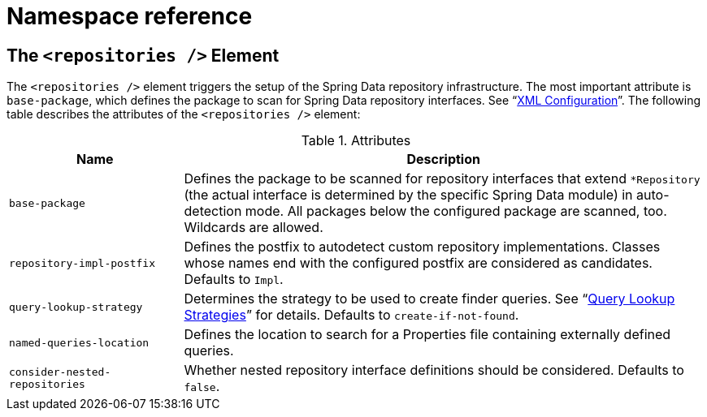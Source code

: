 [[repositories.namespace-reference]]
[appendix]
[[namespace-reference]]
= Namespace reference
:page-section-summary-toc: 1

[[populator.namespace-dao-config]]
== The `<repositories />` Element
The `<repositories />` element triggers the setup of the Spring Data repository infrastructure. The most important attribute is `base-package`, which defines the package to scan for Spring Data repository interfaces. See "`xref:repositories/create-instances.adoc#repositories.create-instances.xml[XML Configuration]`". The following table describes the attributes of the `<repositories />` element:

.Attributes
[options="header", cols="1,3"]
|===============
|Name|Description
|`base-package`|Defines the package to be scanned for repository interfaces that extend `*Repository` (the actual interface is determined by the specific Spring Data module) in auto-detection mode. All packages below the configured package are scanned, too. Wildcards are allowed.
|`repository-impl-postfix`|Defines the postfix to autodetect custom repository implementations. Classes whose names end with the configured postfix are considered as candidates. Defaults to `Impl`.
|`query-lookup-strategy`|Determines the strategy to be used to create finder queries. See "`xref:repositories/query-methods-details.adoc#repositories.query-methods.query-lookup-strategies[Query Lookup Strategies]`" for details. Defaults to `create-if-not-found`.
|`named-queries-location`|Defines the location to search for a Properties file containing externally defined queries.
|`consider-nested-repositories`|Whether nested repository interface definitions should be considered. Defaults to `false`.
|===============
